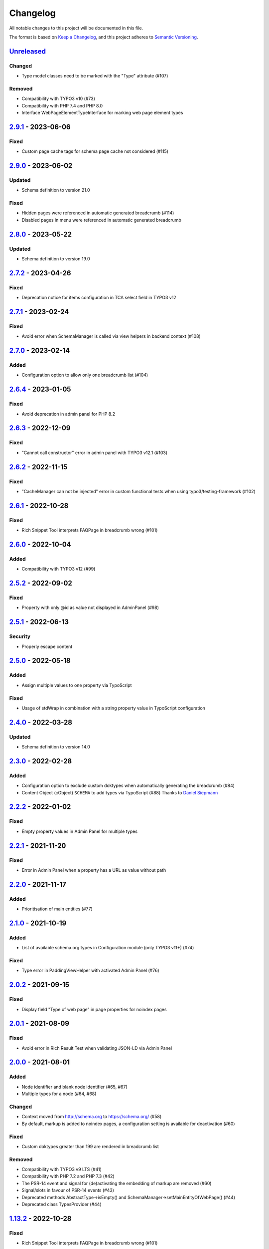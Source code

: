 .. _changelog:

Changelog
=========

All notable changes to this project will be documented in this file.

The format is based on `Keep a Changelog <https://keepachangelog.com/en/1.0.0/>`_\ , and this project adheres
to `Semantic Versioning <https://semver.org/spec/v2.0.0.html>`_.

`Unreleased <https://github.com/brotkrueml/schema/compare/v2.9.1...HEAD>`_
------------------------------------------------------------------------------

Changed
^^^^^^^


* Type model classes need to be marked with the "Type" attribute (#107)

Removed
^^^^^^^


* Compatibility with TYPO3 v10 (#73)
* Compatibility with PHP 7.4 and PHP 8.0
* Interface WebPageElementTypeInterface for marking web page element types

`2.9.1 <https://github.com/brotkrueml/schema/compare/v2.9.0...v2.9.1>`_ - 2023-06-06
----------------------------------------------------------------------------------------

Fixed
^^^^^


* Custom page cache tags for schema page cache not considered (#115)

`2.9.0 <https://github.com/brotkrueml/schema/compare/v2.8.0...v2.9.0>`_ - 2023-06-02
----------------------------------------------------------------------------------------

Updated
^^^^^^^


* Schema definition to version 21.0

Fixed
^^^^^


* Hidden pages were referenced in automatic generated breadcrumb (#114)
* Disabled pages in menu were referenced in automatic generated breadcrumb

`2.8.0 <https://github.com/brotkrueml/schema/compare/v2.7.2...v2.8.0>`_ - 2023-05-22
----------------------------------------------------------------------------------------

Updated
^^^^^^^


* Schema definition to version 19.0

`2.7.2 <https://github.com/brotkrueml/schema/compare/v2.7.1...v2.7.2>`_ - 2023-04-26
----------------------------------------------------------------------------------------

Fixed
^^^^^


* Deprecation notice for items configuration in TCA select field in TYPO3 v12

`2.7.1 <https://github.com/brotkrueml/schema/compare/v2.7.0...v2.7.1>`_ - 2023-02-24
----------------------------------------------------------------------------------------

Fixed
^^^^^


* Avoid error when SchemaManager is called via view helpers in backend context (#108)

`2.7.0 <https://github.com/brotkrueml/schema/compare/v2.6.4...v2.7.0>`_ - 2023-02-14
----------------------------------------------------------------------------------------

Added
^^^^^


* Configuration option to allow only one breadcrumb list (#104)

`2.6.4 <https://github.com/brotkrueml/schema/compare/v2.6.3...v2.6.4>`_ - 2023-01-05
----------------------------------------------------------------------------------------

Fixed
^^^^^


* Avoid deprecation in admin panel for PHP 8.2

`2.6.3 <https://github.com/brotkrueml/schema/compare/v2.6.2...v2.6.3>`_ - 2022-12-09
----------------------------------------------------------------------------------------

Fixed
^^^^^


* "Cannot call constructor" error in admin panel with TYPO3 v12.1 (#103)

`2.6.2 <https://github.com/brotkrueml/schema/compare/v2.6.1...v2.6.2>`_ - 2022-11-15
----------------------------------------------------------------------------------------

Fixed
^^^^^


* "CacheManager can not be injected" error in custom functional tests when using typo3/testing-framework (#102)

`2.6.1 <https://github.com/brotkrueml/schema/compare/v2.6.0...v2.6.1>`_ - 2022-10-28
----------------------------------------------------------------------------------------

Fixed
^^^^^


* Rich Snippet Tool interprets FAQPage in breadcrumb wrong (#101)

`2.6.0 <https://github.com/brotkrueml/schema/compare/v2.5.2...v2.6.0>`_ - 2022-10-04
----------------------------------------------------------------------------------------

Added
^^^^^


* Compatibility with TYPO3 v12 (#99)

`2.5.2 <https://github.com/brotkrueml/schema/compare/v2.5.1...v2.5.2>`_ - 2022-09-02
----------------------------------------------------------------------------------------

Fixed
^^^^^


* Property with only @id as value not displayed in AdminPanel (#98)

`2.5.1 <https://github.com/brotkrueml/schema/compare/v2.5.0...v2.5.1>`_ - 2022-06-13
----------------------------------------------------------------------------------------

Security
^^^^^^^^


* Properly escape content

`2.5.0 <https://github.com/brotkrueml/schema/compare/v2.4.0...v2.5.0>`_ - 2022-05-18
----------------------------------------------------------------------------------------

Added
^^^^^


* Assign multiple values to one property via TypoScript

Fixed
^^^^^


* Usage of stdWrap in combination with a string property value in TypoScript configuration

`2.4.0 <https://github.com/brotkrueml/schema/compare/v2.3.0...v2.4.0>`_ - 2022-03-28
----------------------------------------------------------------------------------------

Updated
^^^^^^^


* Schema definition to version 14.0

`2.3.0 <https://github.com/brotkrueml/schema/compare/v2.2.2...v2.3.0>`_ - 2022-02-28
----------------------------------------------------------------------------------------

Added
^^^^^


* Configuration option to exclude custom doktypes when automatically generating the breadcrumb (#84)
* Content Object (cObject) ``SCHEMA`` to add types via TypoScript (#88)
  Thanks to `Daniel Siepmann <https://daniel-siepmann.de/about-me.html>`_

`2.2.2 <https://github.com/brotkrueml/schema/compare/v2.2.1...v2.2.2>`_ - 2022-01-02
----------------------------------------------------------------------------------------

Fixed
^^^^^


* Empty property values in Admin Panel for multiple types

`2.2.1 <https://github.com/brotkrueml/schema/compare/v2.2.0...v2.2.1>`_ - 2021-11-20
----------------------------------------------------------------------------------------

Fixed
^^^^^


* Error in Admin Panel when a property has a URL as value without path

`2.2.0 <https://github.com/brotkrueml/schema/compare/v2.1.0...v2.2.0>`_ - 2021-11-17
----------------------------------------------------------------------------------------

Added
^^^^^


* Prioritisation of main entities (#77)

`2.1.0 <https://github.com/brotkrueml/schema/compare/v2.0.2...v2.1.0>`_ - 2021-10-19
----------------------------------------------------------------------------------------

Added
^^^^^


* List of available schema.org types in Configuration module (only TYPO3 v11+) (#74)

Fixed
^^^^^


* Type error in PaddingViewHelper with activated Admin Panel (#76)

`2.0.2 <https://github.com/brotkrueml/schema/compare/v2.0.1...v2.0.2>`_ - 2021-09-15
----------------------------------------------------------------------------------------

Fixed
^^^^^


* Display field "Type of web page" in page properties for noindex pages

`2.0.1 <https://github.com/brotkrueml/schema/compare/v2.0.0...v2.0.1>`_ - 2021-08-09
----------------------------------------------------------------------------------------

Fixed
^^^^^


* Avoid error in Rich Result Test when validating JSON-LD via Admin Panel

`2.0.0 <https://github.com/brotkrueml/schema/compare/v1.12.0...v2.0.0>`_ - 2021-08-01
-----------------------------------------------------------------------------------------

Added
^^^^^


* Node identifier and blank node identifier (#65, #67)
* Multiple types for a node (#64, #68)

Changed
^^^^^^^


* Context moved from http://schema.org to https://schema.org/ (#58)
* By default, markup is added to noindex pages, a configuration setting is available for deactivation (#60)

Fixed
^^^^^


* Custom doktypes greater than 199 are rendered in breadcrumb list

Removed
^^^^^^^


* Compatibility with TYPO3 v9 LTS (#41)
* Compatibility with PHP 7.2 and PHP 7.3 (#42)
* The PSR-14 event and signal for (de)activating the embedding of markup are removed (#60)
* Signal/slots in favour of PSR-14 events (#43)
* Deprecated methods AbstractType->isEmpty() and SchemaManager->setMainEntityOfWebPage() (#44)
* Deprecated class TypesProvider (#44)

`1.13.2 <https://github.com/brotkrueml/schema/compare/v1.13.1...v1.13.2>`_ - 2022-10-28
-------------------------------------------------------------------------------------------

Fixed
^^^^^


* Rich Snippet Tool interprets FAQPage in breadcrumb wrong (#101)

`1.13.1 <https://github.com/brotkrueml/schema/compare/v1.13.0...v1.13.1>`_ - 2022-06-13
-------------------------------------------------------------------------------------------

Security
^^^^^^^^


* Properly escape content

`1.13.0 <https://github.com/brotkrueml/schema/compare/v1.12.1...v1.13.0>`_ - 2022-03-28
-------------------------------------------------------------------------------------------

Updated
^^^^^^^


* Schema definition to version 14.0

`1.12.1 <https://github.com/brotkrueml/schema/compare/v1.12.0...v1.12.1>`_ - 2021-08-09
-------------------------------------------------------------------------------------------

Fixed
^^^^^


* Avoid error in Rich Result Test when validating JSON-LD via Admin Panel

`1.12.0 <https://github.com/brotkrueml/schema/compare/v1.11.1...v1.12.0>`_ - 2021-07-07
-------------------------------------------------------------------------------------------

Updated
^^^^^^^


* Schema definition to version 13.0

Changed
^^^^^^^


* Move from Structured Data Testing Tool to Schema Markup Validator in Admin Panel (#66)

Fixed
^^^^^


* PHP 8.0 issues
* Link images with extension in uppercase in Admin Panel (#69)
* Ignore an empty array for a property value when rendering JSON-LD

`1.11.1 <https://github.com/brotkrueml/schema/compare/v1.11.0...v1.11.1>`_ - 2021-04-06
-------------------------------------------------------------------------------------------

Fixed
^^^^^


* Add missing properties for types Pharmacy and Physician
* Allow value "0" in PropertyViewHelper

`1.11.0 <https://github.com/brotkrueml/schema/compare/v1.10.0...v1.11.0>`_ - 2021-03-10
-------------------------------------------------------------------------------------------

Updated
^^^^^^^


* Schema definition to version 12.0 (#3)

`1.10.0 <https://github.com/brotkrueml/schema/compare/v1.9.0...v1.10.0>`_ - 2020-12-28
------------------------------------------------------------------------------------------

Added
^^^^^


* Compatibility with TYPO3 v11

Updated
^^^^^^^


* Schema definition to version 11.01 (#3)

Changed
^^^^^^^


* Raise minimum required version to TYPO3 9.5.16

`1.9.0 <https://github.com/brotkrueml/schema/compare/v1.8.0...v1.9.0>`_ - 2020-09-08
----------------------------------------------------------------------------------------

Added
^^^^^


* Button in Admin Panel to verify structured data in Rich Result Test

Updated
^^^^^^^


* Schema definition to version 10.0 (#3)

`1.8.0 <https://github.com/brotkrueml/schema/compare/v1.7.2...v1.8.0>`_ - 2020-07-08
----------------------------------------------------------------------------------------

Added
^^^^^


* Display schema markup of a page in the Admin Panel (#49)

`1.7.2 <https://github.com/brotkrueml/schema/compare/v1.7.1...v1.7.2>`_ - 2020-06-14
----------------------------------------------------------------------------------------

Fixed
^^^^^


* Remove usage of PHP 8.0 functions, as polyfill is not available in classic installation

`1.7.1 <https://github.com/brotkrueml/schema/compare/v1.7.0...v1.7.1>`_ - 2020-05-26
----------------------------------------------------------------------------------------

Fixed
^^^^^


* Generate types in view helpers inside "for" loop correctly (#52)

`1.7.0 <https://github.com/brotkrueml/schema/compare/v1.6.0...v1.7.0>`_ - 2020-04-22
----------------------------------------------------------------------------------------

Added
^^^^^


* Possibility to register additional schema types (#38)
* Introduce a TypeInterface for type models implementations
* Introduce a TypeFactory for creating type models (#48)

Updated
^^^^^^^


* Schema definition to version 7.04 (#3)

Changed
^^^^^^^


* Decouple rendering of JSON-LD from AbstractType and SchemaManager
* Move decision about embedding markup into event listener
* Support only TYPO3 LTS versions

Deprecated
^^^^^^^^^^


* TypesProvider in favour of TypeRegistry (which now is a singleton)
* AbstractType->isEmpty()

`1.6.0 <https://github.com/brotkrueml/schema/compare/v1.5.2...v1.6.0>`_ - 2020-03-09
----------------------------------------------------------------------------------------

Added
^^^^^


* Possibility to register additional type properties (#36)
* Allow boolean property values which are mapped to http://schema.org/True / http://schema.org/False (#37)
* Add translations from Crowdin

Changed
^^^^^^^


* Adapt properties management in type models

`1.5.2 <https://github.com/brotkrueml/schema/compare/v1.5.1...v1.5.2>`_ - 2020-02-09
----------------------------------------------------------------------------------------

Fixed
^^^^^


* Correct sorting of rootline during automatic breadcrumb generation (#32)

`1.5.1 <https://github.com/brotkrueml/schema/compare/v1.5.0...v1.5.1>`_ - 2020-01-30
----------------------------------------------------------------------------------------

Fixed
^^^^^


* Remove doubled base URL in id of list item in BreadcrumbViewHelper (#31)

`1.5.0 <https://github.com/brotkrueml/schema/compare/v1.4.2...v1.5.0>`_ - 2020-01-22
----------------------------------------------------------------------------------------

Added
^^^^^


* Add Signal/PSR-14 event to decide about embedding of markup (#29)

Updated
^^^^^^^


* Schema definition to version 6.0 (#3)

`1.4.2 <https://github.com/brotkrueml/schema/compare/v1.4.1...v1.4.2>`_ - 2019-12-13
----------------------------------------------------------------------------------------

Changed
^^^^^^^


* Remove middlewares in favour of aspects

Fixed
^^^^^


* Markup is not lost anymore when non-cached plugin on page (#27)
* Don't show special doktypes in BreadcrumbList (#28)

`1.4.1 <https://github.com/brotkrueml/schema/compare/v1.4.0...v1.4.1>`_ - 2019-12-01
----------------------------------------------------------------------------------------

Fixed
^^^^^


* Handle multiple items in mainEntity as array defined in WebPage correctly (#25)

Deprecated
^^^^^^^^^^


* SchemaManager->setMainEntityOfWebPage() in favour of SchemaManager->addMainEntityOfWebPage() (#25)

`1.4.0 <https://github.com/brotkrueml/schema/compare/v1.3.1...v1.4.0>`_ - 2019-11-23
----------------------------------------------------------------------------------------

Changed
^^^^^^^


* Multiple items in mainEntity of a WebPage (#25)

Updated
^^^^^^^


* Schema definition to version 5.0 (#3)

`1.3.1 <https://github.com/brotkrueml/schema/compare/v1.3.0...v1.3.1>`_ - 2019-11-04
----------------------------------------------------------------------------------------

Changed
^^^^^^^


* Use Dependency Injection for TYPO3 v10 with fallback for v9

Fixed
^^^^^


* Type value of 0.00 is not rendered when used in view helper (#23)

`1.3.0 <https://github.com/brotkrueml/schema/compare/v1.2.0...v1.3.0>`_ - 2019-09-28
----------------------------------------------------------------------------------------

Added
^^^^^


* Configuration option for automatic embedding of a breadcrumb in pages (#20)
* Choice where to place markup: head or body section (#21)
* API for retrieving lists of types (#19)

`1.2.0 <https://github.com/brotkrueml/schema/compare/v1.1.0...v1.2.0>`_ - 2019-09-03
----------------------------------------------------------------------------------------

Added
^^^^^


* Don't embed schema markup when page should not be indexed by search engines (#18)
* Use @graph when multiple types on root level (#17)

Changed
^^^^^^^


* Use interface to identify a WebPage type model

`1.1.0 <https://github.com/brotkrueml/schema/compare/v1.0.0...v1.1.0>`_ - 2019-07-27
----------------------------------------------------------------------------------------

Added
^^^^^


* Support for TYPO3 10.0

Changed
^^^^^^^


* Set classes as final (where appropriate), adjust visibility of properties

`1.0.0 <https://github.com/brotkrueml/schema/compare/v0.9.0...v1.0.0>`_ - 2019-07-11
----------------------------------------------------------------------------------------

First stable release

Added
^^^^^


* Hint in documentation to XSD schema of view helpers

`0.9.0 <https://github.com/brotkrueml/schema/compare/v0.8.1...v0.9.0>`_ - 2019-07-10
----------------------------------------------------------------------------------------

Changed
^^^^^^^


* Rename method getProperties() to getPropertyNames() in AbstractType class

Fixed
^^^^^


* Allow null as property value (this is also the default value after instantiation of a type model)
* Do not render a property with an empty string

`0.8.1 <https://github.com/brotkrueml/schema/compare/v0.8.0...v0.8.1>`_ - 2019-07-09
----------------------------------------------------------------------------------------

Fixed
^^^^^


* Check, if given breadcrumb item is an array in BreadcrumbViewHelper

`0.8.0 <https://github.com/brotkrueml/schema/compare/v0.7.0...v0.8.0>`_ - 2019-07-09
----------------------------------------------------------------------------------------

Changed
^^^^^^^


* Add possibility to overwrite web page type in another language

`0.7.0 <https://github.com/brotkrueml/schema/compare/v0.6.0...v0.7.0>`_ - 2019-07-08
----------------------------------------------------------------------------------------

Added
^^^^^


* The mainEntity property can be set via the SchemaManager or the type view helpers (#14)

Changed
^^^^^^^


* Add conflict with extension brotkrueml/sdbreadcrumb

Fixed
^^^^^


* Type with only empty properties should be rendered (#15)

`0.6.0 <https://github.com/brotkrueml/schema/compare/v0.5.0...v0.6.0>`_ - 2019-07-04
----------------------------------------------------------------------------------------

Added
^^^^^


* Allow all numeric values as property value
* Initial documentation in reST format (#9)

`0.5.0 <https://github.com/brotkrueml/schema/compare/v0.4.0...v0.5.0>`_ - 2019-07-03
----------------------------------------------------------------------------------------

Added
^^^^^


* Add method for setting different properties at once for a type (#12)

Changed
^^^^^^^


* Check if at least one property of a type is filled (#13)
* Mark some methods as internal

`0.4.0 <https://github.com/brotkrueml/schema/compare/v0.3.0...v0.4.0>`_ - 2019-06-30
----------------------------------------------------------------------------------------

Added
^^^^^


* BreadcrumbLists can be handled by SchemaManager (#2)
* Possibility to assign the same property multiple times in a view helper (#8)

`0.3.0 <https://github.com/brotkrueml/schema/compare/v0.2.0...v0.3.0>`_ - 2019-06-29
----------------------------------------------------------------------------------------

Fixed
^^^^^


* Assigning multiple sub types in Fluid throwed error (#7)

`0.2.0 <https://github.com/brotkrueml/schema/compare/v0.1.0...v0.2.0>`_ - 2019-06-28
----------------------------------------------------------------------------------------

Added
^^^^^


* Specific type of WebPage can be selected in page properties (#1)

`0.1.0 <https://github.com/brotkrueml/schema/releases/tag/v0.1.0>`_ - 2019-06-25
------------------------------------------------------------------------------------

Initial release

Added
^^^^^


* API for adding schema.org vocabulary to a website
* View helpers for usage in Fluid templates
